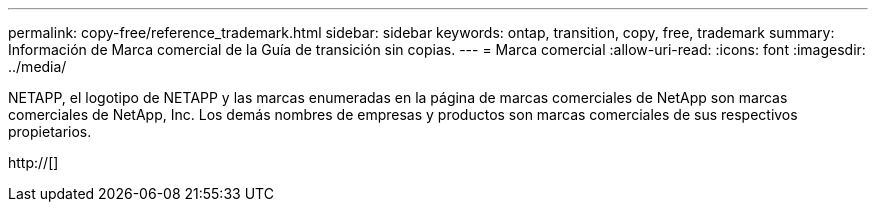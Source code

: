 ---
permalink: copy-free/reference_trademark.html 
sidebar: sidebar 
keywords: ontap, transition, copy, free, trademark 
summary: Información de Marca comercial de la Guía de transición sin copias. 
---
= Marca comercial
:allow-uri-read: 
:icons: font
:imagesdir: ../media/


NETAPP, el logotipo de NETAPP y las marcas enumeradas en la página de marcas comerciales de NetApp son marcas comerciales de NetApp, Inc. Los demás nombres de empresas y productos son marcas comerciales de sus respectivos propietarios.

http://[]
